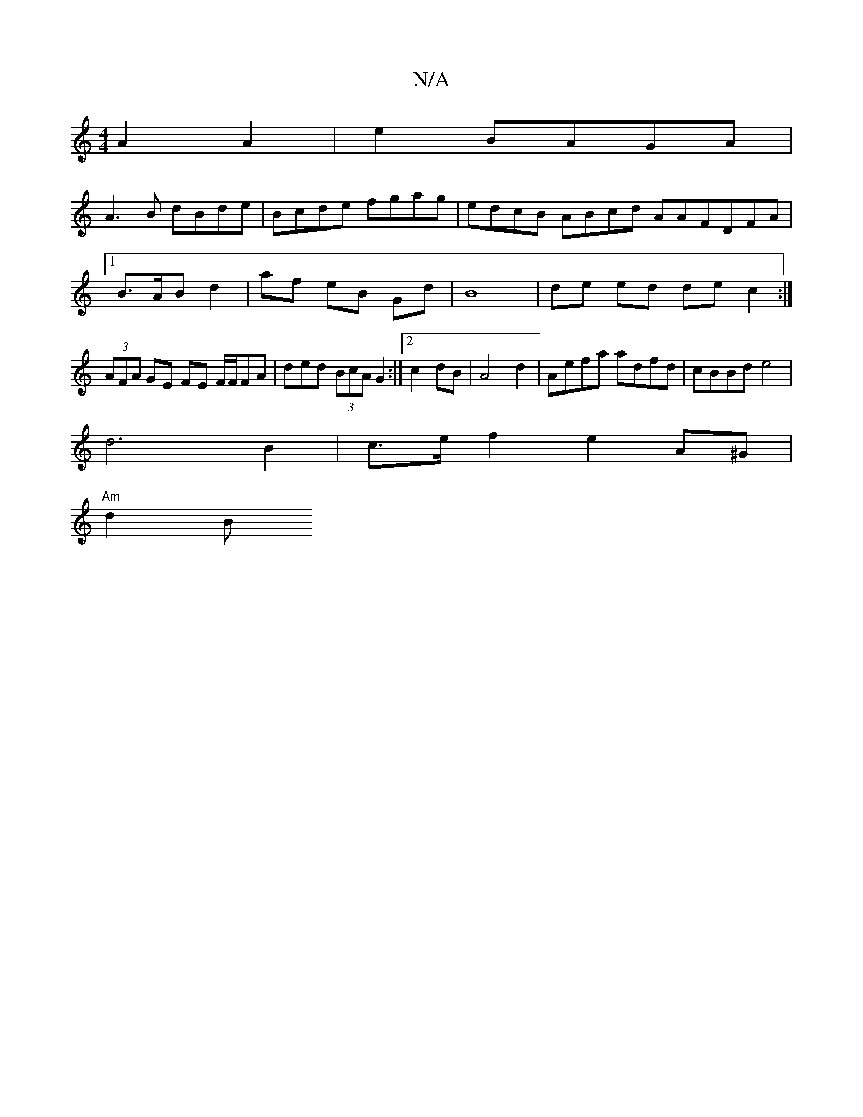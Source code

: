 X:1
T:N/A
M:4/4
R:N/A
K:Cmajor
A2 A2 | e2 BAGA |
A3B dBde|Bcde fgag|edcB ABcd AAFDFA|
[1 B>AB d2 | af eB Gd |B8 | de ed de c2 :|
(3AFA GE FE F/F/FA | ded (3BcA G2 :|2 c2dB | A4 d2|Aefa adfd|cBBd e4|
d6 B2 | c>e f2 e2A^G |
"Am" d2B[